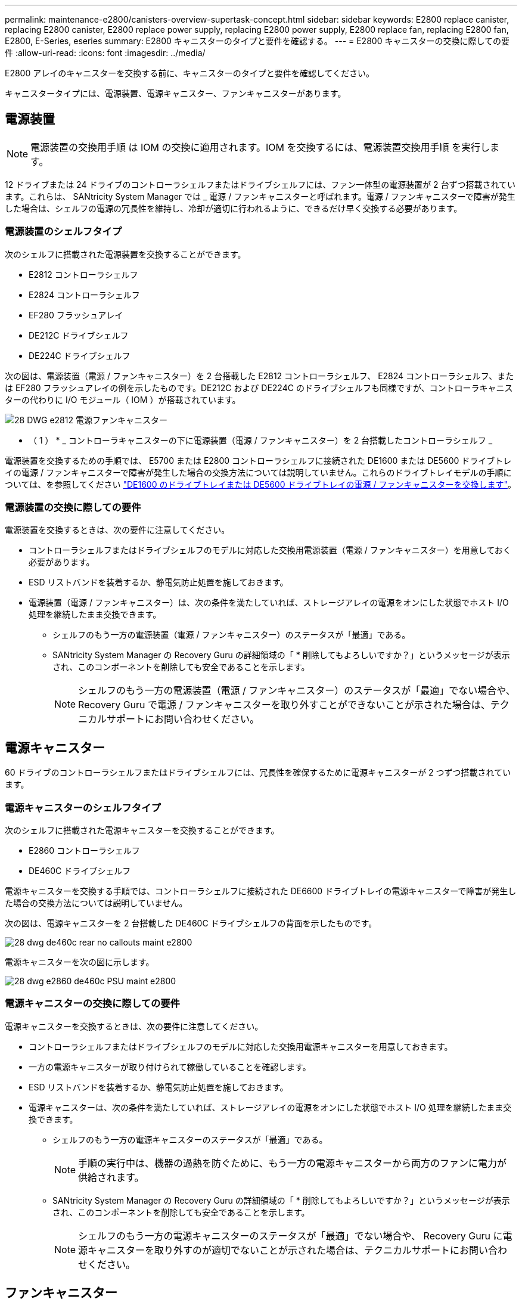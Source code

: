 ---
permalink: maintenance-e2800/canisters-overview-supertask-concept.html 
sidebar: sidebar 
keywords: E2800 replace canister, replacing E2800 canister, E2800 replace power supply, replacing E2800 power supply, E2800 replace fan, replacing E2800 fan, E2800, E-Series, eseries 
summary: E2800 キャニスターのタイプと要件を確認する。 
---
= E2800 キャニスターの交換に際しての要件
:allow-uri-read: 
:icons: font
:imagesdir: ../media/


[role="lead"]
E2800 アレイのキャニスターを交換する前に、キャニスターのタイプと要件を確認してください。

キャニスタータイプには、電源装置、電源キャニスター、ファンキャニスターがあります。



== 電源装置


NOTE: 電源装置の交換用手順 は IOM の交換に適用されます。IOM を交換するには、電源装置交換用手順 を実行します。

12 ドライブまたは 24 ドライブのコントローラシェルフまたはドライブシェルフには、ファン一体型の電源装置が 2 台ずつ搭載されています。これらは、 SANtricity System Manager では _ 電源 / ファンキャニスターと呼ばれます。電源 / ファンキャニスターで障害が発生した場合は、シェルフの電源の冗長性を維持し、冷却が適切に行われるように、できるだけ早く交換する必要があります。



=== 電源装置のシェルフタイプ

次のシェルフに搭載された電源装置を交換することができます。

* E2812 コントローラシェルフ
* E2824 コントローラシェルフ
* EF280 フラッシュアレイ
* DE212C ドライブシェルフ
* DE224C ドライブシェルフ


次の図は、電源装置（電源 / ファンキャニスター）を 2 台搭載した E2812 コントローラシェルフ、 E2824 コントローラシェルフ、または EF280 フラッシュアレイの例を示したものです。DE212C および DE224C のドライブシェルフも同様ですが、コントローラキャニスターの代わりに I/O モジュール（ IOM ）が搭載されています。

image::../media/28_dwg_e2812_power_fan_canisters.gif[28 DWG e2812 電源ファンキャニスター]

* （ 1 ） * _ コントローラキャニスターの下に電源装置（電源 / ファンキャニスター）を 2 台搭載したコントローラシェルフ _

電源装置を交換するための手順では、 E5700 または E2800 コントローラシェルフに接続された DE1600 または DE5600 ドライブトレイの電源 / ファンキャニスターで障害が発生した場合の交換方法については説明していません。これらのドライブトレイモデルの手順については、を参照してください link:https://library.netapp.com/ecm/ecm_download_file/ECMP1140874["DE1600 のドライブトレイまたは DE5600 ドライブトレイの電源 / ファンキャニスターを交換します"^]。



=== 電源装置の交換に際しての要件

電源装置を交換するときは、次の要件に注意してください。

* コントローラシェルフまたはドライブシェルフのモデルに対応した交換用電源装置（電源 / ファンキャニスター）を用意しておく必要があります。
* ESD リストバンドを装着するか、静電気防止処置を施しておきます。
* 電源装置（電源 / ファンキャニスター）は、次の条件を満たしていれば、ストレージアレイの電源をオンにした状態でホスト I/O 処理を継続したまま交換できます。
+
** シェルフのもう一方の電源装置（電源 / ファンキャニスター）のステータスが「最適」である。
** SANtricity System Manager の Recovery Guru の詳細領域の「 * 削除してもよろしいですか？」というメッセージが表示され、このコンポーネントを削除しても安全であることを示します。
+

NOTE: シェルフのもう一方の電源装置（電源 / ファンキャニスター）のステータスが「最適」でない場合や、 Recovery Guru で電源 / ファンキャニスターを取り外すことができないことが示された場合は、テクニカルサポートにお問い合わせください。







== 電源キャニスター

60 ドライブのコントローラシェルフまたはドライブシェルフには、冗長性を確保するために電源キャニスターが 2 つずつ搭載されています。



=== 電源キャニスターのシェルフタイプ

次のシェルフに搭載された電源キャニスターを交換することができます。

* E2860 コントローラシェルフ
* DE460C ドライブシェルフ


電源キャニスターを交換する手順では、コントローラシェルフに接続された DE6600 ドライブトレイの電源キャニスターで障害が発生した場合の交換方法については説明していません。

次の図は、電源キャニスターを 2 台搭載した DE460C ドライブシェルフの背面を示したものです。

image::../media/28_dwg_de460c_rear_no_callouts_maint-e2800.gif[28 dwg de460c rear no callouts maint e2800]

電源キャニスターを次の図に示します。

image::../media/28_dwg_e2860_de460c_psu_maint-e2800.gif[28 dwg e2860 de460c PSU maint e2800]



=== 電源キャニスターの交換に際しての要件

電源キャニスターを交換するときは、次の要件に注意してください。

* コントローラシェルフまたはドライブシェルフのモデルに対応した交換用電源キャニスターを用意しておきます。
* 一方の電源キャニスターが取り付けられて稼働していることを確認します。
* ESD リストバンドを装着するか、静電気防止処置を施しておきます。
* 電源キャニスターは、次の条件を満たしていれば、ストレージアレイの電源をオンにした状態でホスト I/O 処理を継続したまま交換できます。
+
** シェルフのもう一方の電源キャニスターのステータスが「最適」である。
+

NOTE: 手順の実行中は、機器の過熱を防ぐために、もう一方の電源キャニスターから両方のファンに電力が供給されます。

** SANtricity System Manager の Recovery Guru の詳細領域の「 * 削除してもよろしいですか？」というメッセージが表示され、このコンポーネントを削除しても安全であることを示します。
+

NOTE: シェルフのもう一方の電源キャニスターのステータスが「最適」でない場合や、 Recovery Guru に電源キャニスターを取り外すのが適切でないことが示された場合は、テクニカルサポートにお問い合わせください。







== ファンキャニスター

60 ドライブのコントローラシェルフまたはドライブシェルフには、ファンキャニスターが 2 つずつ搭載されています。



=== ファンキャニスターのシェルフタイプ

次のシェルフに搭載されたファンキャニスターを交換することができます。

* E2860 コントローラシェルフ
* DE460C ドライブシェルフ


ファンキャニスターを交換する手順では、コントローラシェルフに接続された DE6600 ドライブトレイのファンキャニスターで障害が発生した場合の交換方法については説明していません。

ファンキャニスターを次の図に示します。

image::../media/28_dwg_e2860_de460c_single_fan_canister_no_callouts_maint-e2800.gif[28 dwg e2860 de460c single fan キャニスタ no callouts maint e2800]

次の図は、ファンキャニスターを 2 台搭載した DE460C シェルフの背面を示したものです。

image::../media/28_dwg_de460c_rear_no_callouts_maint-e2800.gif[28 dwg de460c rear no callouts maint e2800]


CAUTION: * 機器の破損の可能手順性 * - 電源をオンにした状態でファンキャニスターを交換する場合は、機器の過熱を防ぐために 30 分以内に完了する必要があります。



=== ファンキャニスターの交換に際しての要件

ファンキャニスターを交換するときは、次の要件に注意してください。

* コントローラシェルフまたはドライブシェルフのモデルに対応した交換用ファンキャニスター（ファン）を用意しておきます。
* 一方のファンキャニスターが取り付けられて稼働していることを確認します。
* ESD リストバンドを装着するか、静電気防止処置を施しておきます。
* この手順を電源をオンにした状態で実行する場合は、機器の過熱を防ぐために 30 分以内に完了する必要があります。
* ファンキャニスターは、次の条件を満たしていれば、ストレージアレイの電源をオンにした状態でホスト I/O 処理を継続したまま交換できます。
+
** シェルフのもう一方のファンキャニスターのステータスが「最適」である。
** SANtricity System Manager の Recovery Guru の詳細領域の「 * 削除してもよろしいですか？」というメッセージが表示され、このコンポーネントを削除しても安全であることを示します。
+

NOTE: シェルフのもう一方のファンキャニスターのステータスが「最適」でない場合や、 Recovery Guru にファンキャニスターを取り外すことができないことが示された場合は、テクニカルサポートにお問い合わせください。




